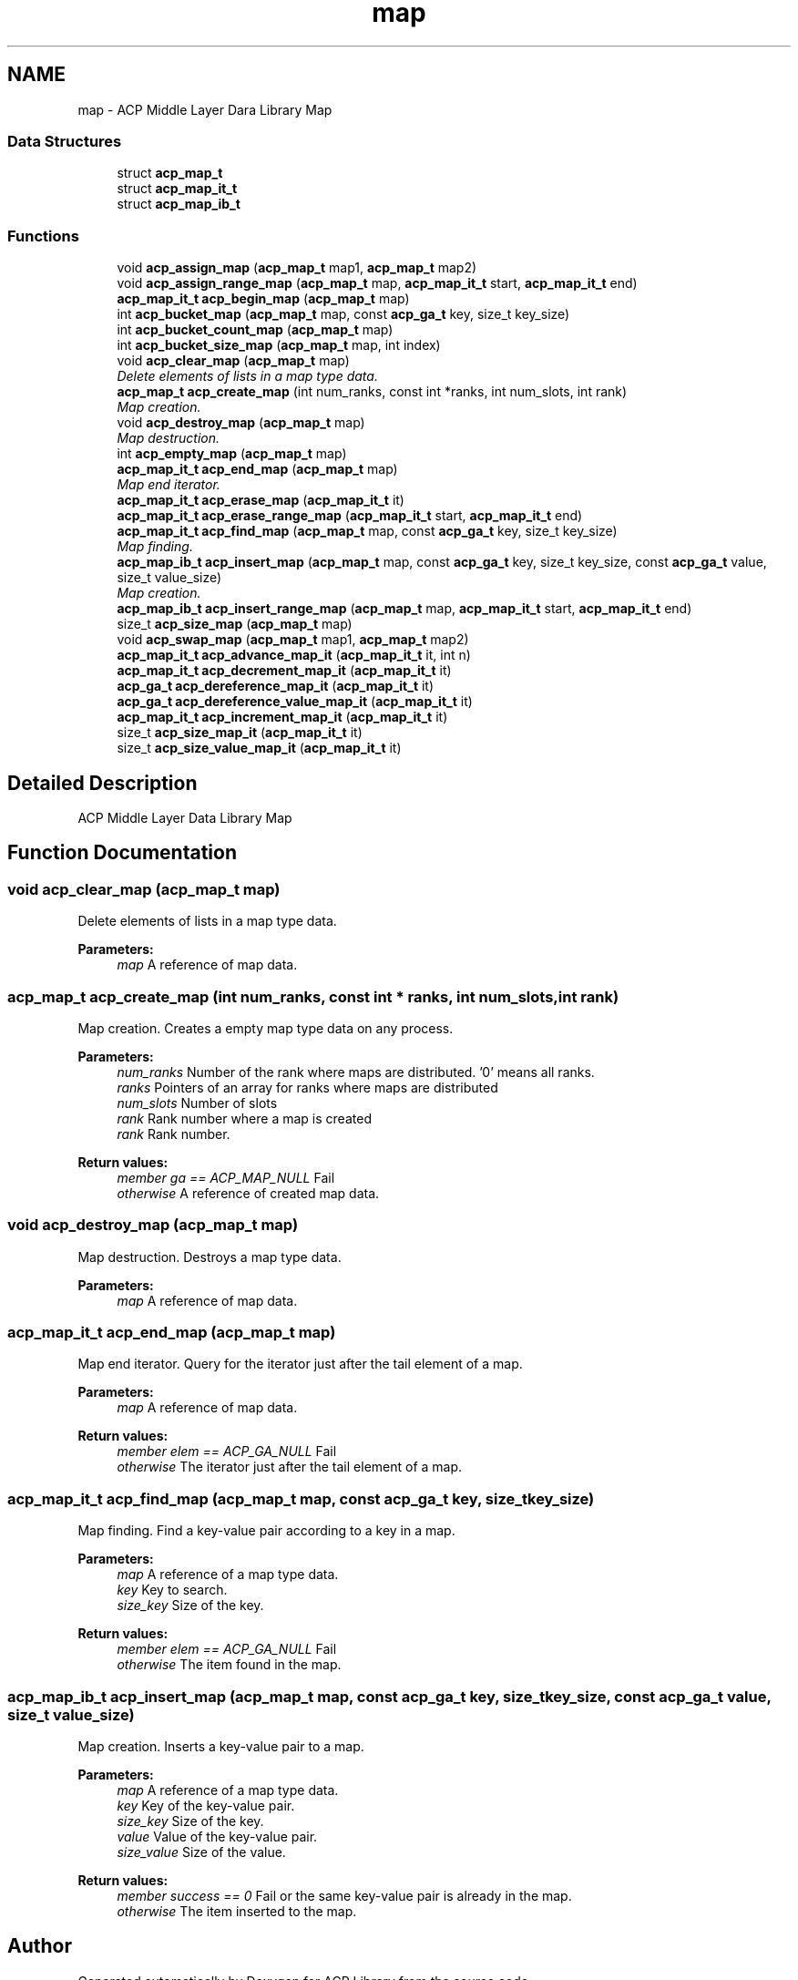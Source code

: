 .TH "map" 3 "Thu Nov 12 2015" "Version 1.2.0" "ACP Library" \" -*- nroff -*-
.ad l
.nh
.SH NAME
map \- ACP Middle Layer Dara Library Map
.SS "Data Structures"

.in +1c
.ti -1c
.RI "struct \fBacp_map_t\fP"
.br
.ti -1c
.RI "struct \fBacp_map_it_t\fP"
.br
.ti -1c
.RI "struct \fBacp_map_ib_t\fP"
.br
.in -1c
.SS "Functions"

.in +1c
.ti -1c
.RI "void \fBacp_assign_map\fP (\fBacp_map_t\fP map1, \fBacp_map_t\fP map2)"
.br
.ti -1c
.RI "void \fBacp_assign_range_map\fP (\fBacp_map_t\fP map, \fBacp_map_it_t\fP start, \fBacp_map_it_t\fP end)"
.br
.ti -1c
.RI "\fBacp_map_it_t\fP \fBacp_begin_map\fP (\fBacp_map_t\fP map)"
.br
.ti -1c
.RI "int \fBacp_bucket_map\fP (\fBacp_map_t\fP map, const \fBacp_ga_t\fP key, size_t key_size)"
.br
.ti -1c
.RI "int \fBacp_bucket_count_map\fP (\fBacp_map_t\fP map)"
.br
.ti -1c
.RI "int \fBacp_bucket_size_map\fP (\fBacp_map_t\fP map, int index)"
.br
.ti -1c
.RI "void \fBacp_clear_map\fP (\fBacp_map_t\fP map)"
.br
.RI "\fIDelete elements of lists in a map type data\&. \fP"
.ti -1c
.RI "\fBacp_map_t\fP \fBacp_create_map\fP (int num_ranks, const int *ranks, int num_slots, int rank)"
.br
.RI "\fIMap creation\&. \fP"
.ti -1c
.RI "void \fBacp_destroy_map\fP (\fBacp_map_t\fP map)"
.br
.RI "\fIMap destruction\&. \fP"
.ti -1c
.RI "int \fBacp_empty_map\fP (\fBacp_map_t\fP map)"
.br
.ti -1c
.RI "\fBacp_map_it_t\fP \fBacp_end_map\fP (\fBacp_map_t\fP map)"
.br
.RI "\fIMap end iterator\&. \fP"
.ti -1c
.RI "\fBacp_map_it_t\fP \fBacp_erase_map\fP (\fBacp_map_it_t\fP it)"
.br
.ti -1c
.RI "\fBacp_map_it_t\fP \fBacp_erase_range_map\fP (\fBacp_map_it_t\fP start, \fBacp_map_it_t\fP end)"
.br
.ti -1c
.RI "\fBacp_map_it_t\fP \fBacp_find_map\fP (\fBacp_map_t\fP map, const \fBacp_ga_t\fP key, size_t key_size)"
.br
.RI "\fIMap finding\&. \fP"
.ti -1c
.RI "\fBacp_map_ib_t\fP \fBacp_insert_map\fP (\fBacp_map_t\fP map, const \fBacp_ga_t\fP key, size_t key_size, const \fBacp_ga_t\fP value, size_t value_size)"
.br
.RI "\fIMap creation\&. \fP"
.ti -1c
.RI "\fBacp_map_ib_t\fP \fBacp_insert_range_map\fP (\fBacp_map_t\fP map, \fBacp_map_it_t\fP start, \fBacp_map_it_t\fP end)"
.br
.ti -1c
.RI "size_t \fBacp_size_map\fP (\fBacp_map_t\fP map)"
.br
.ti -1c
.RI "void \fBacp_swap_map\fP (\fBacp_map_t\fP map1, \fBacp_map_t\fP map2)"
.br
.ti -1c
.RI "\fBacp_map_it_t\fP \fBacp_advance_map_it\fP (\fBacp_map_it_t\fP it, int n)"
.br
.ti -1c
.RI "\fBacp_map_it_t\fP \fBacp_decrement_map_it\fP (\fBacp_map_it_t\fP it)"
.br
.ti -1c
.RI "\fBacp_ga_t\fP \fBacp_dereference_map_it\fP (\fBacp_map_it_t\fP it)"
.br
.ti -1c
.RI "\fBacp_ga_t\fP \fBacp_dereference_value_map_it\fP (\fBacp_map_it_t\fP it)"
.br
.ti -1c
.RI "\fBacp_map_it_t\fP \fBacp_increment_map_it\fP (\fBacp_map_it_t\fP it)"
.br
.ti -1c
.RI "size_t \fBacp_size_map_it\fP (\fBacp_map_it_t\fP it)"
.br
.ti -1c
.RI "size_t \fBacp_size_value_map_it\fP (\fBacp_map_it_t\fP it)"
.br
.in -1c
.SH "Detailed Description"
.PP 
ACP Middle Layer Data Library Map 
.SH "Function Documentation"
.PP 
.SS "void acp_clear_map (\fBacp_map_t\fP map)"

.PP
Delete elements of lists in a map type data\&. 
.PP
\fBParameters:\fP
.RS 4
\fImap\fP A reference of map data\&. 
.RE
.PP

.SS "\fBacp_map_t\fP acp_create_map (int num_ranks, const int * ranks, int num_slots, int rank)"

.PP
Map creation\&. Creates a empty map type data on any process\&.
.PP
\fBParameters:\fP
.RS 4
\fInum_ranks\fP Number of the rank where maps are distributed\&. '0' means all ranks\&. 
.br
\fIranks\fP Pointers of an array for ranks where maps are distributed 
.br
\fInum_slots\fP Number of slots 
.br
\fIrank\fP Rank number where a map is created 
.br
\fIrank\fP Rank number\&. 
.RE
.PP
\fBReturn values:\fP
.RS 4
\fImember ga == ACP_MAP_NULL\fP Fail 
.br
\fIotherwise\fP A reference of created map data\&. 
.RE
.PP

.SS "void acp_destroy_map (\fBacp_map_t\fP map)"

.PP
Map destruction\&. Destroys a map type data\&.
.PP
\fBParameters:\fP
.RS 4
\fImap\fP A reference of map data\&. 
.RE
.PP

.SS "\fBacp_map_it_t\fP acp_end_map (\fBacp_map_t\fP map)"

.PP
Map end iterator\&. Query for the iterator just after the tail element of a map\&.
.PP
\fBParameters:\fP
.RS 4
\fImap\fP A reference of map data\&. 
.RE
.PP
\fBReturn values:\fP
.RS 4
\fImember elem == ACP_GA_NULL\fP Fail 
.br
\fIotherwise\fP The iterator just after the tail element of a map\&. 
.RE
.PP

.SS "\fBacp_map_it_t\fP acp_find_map (\fBacp_map_t\fP map, const \fBacp_ga_t\fP key, size_t key_size)"

.PP
Map finding\&. Find a key-value pair according to a key in a map\&.
.PP
\fBParameters:\fP
.RS 4
\fImap\fP A reference of a map type data\&. 
.br
\fIkey\fP Key to search\&. 
.br
\fIsize_key\fP Size of the key\&. 
.RE
.PP
\fBReturn values:\fP
.RS 4
\fImember elem == ACP_GA_NULL\fP Fail 
.br
\fIotherwise\fP The item found in the map\&. 
.RE
.PP

.SS "\fBacp_map_ib_t\fP acp_insert_map (\fBacp_map_t\fP map, const \fBacp_ga_t\fP key, size_t key_size, const \fBacp_ga_t\fP value, size_t value_size)"

.PP
Map creation\&. Inserts a key-value pair to a map\&.
.PP
\fBParameters:\fP
.RS 4
\fImap\fP A reference of a map type data\&. 
.br
\fIkey\fP Key of the key-value pair\&. 
.br
\fIsize_key\fP Size of the key\&. 
.br
\fIvalue\fP Value of the key-value pair\&. 
.br
\fIsize_value\fP Size of the value\&. 
.RE
.PP
\fBReturn values:\fP
.RS 4
\fImember success == 0\fP Fail or the same key-value pair is already in the map\&. 
.br
\fIotherwise\fP The item inserted to the map\&. 
.RE
.PP

.SH "Author"
.PP 
Generated automatically by Doxygen for ACP Library from the source code\&.

